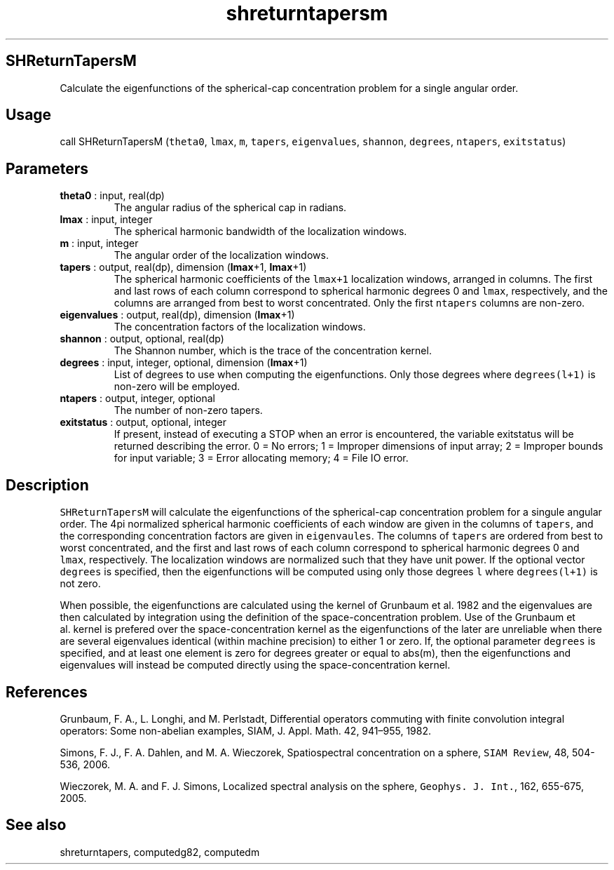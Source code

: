 .\" Automatically generated by Pandoc 2.9.2
.\"
.TH "shreturntapersm" "1" "2019-09-23" "Fortran 95" "SHTOOLS 4.6"
.hy
.SH SHReturnTapersM
.PP
Calculate the eigenfunctions of the spherical-cap concentration problem
for a single angular order.
.SH Usage
.PP
call SHReturnTapersM (\f[C]theta0\f[R], \f[C]lmax\f[R], \f[C]m\f[R],
\f[C]tapers\f[R], \f[C]eigenvalues\f[R], \f[C]shannon\f[R],
\f[C]degrees\f[R], \f[C]ntapers\f[R], \f[C]exitstatus\f[R])
.SH Parameters
.TP
\f[B]\f[CB]theta0\f[B]\f[R] : input, real(dp)
The angular radius of the spherical cap in radians.
.TP
\f[B]\f[CB]lmax\f[B]\f[R] : input, integer
The spherical harmonic bandwidth of the localization windows.
.TP
\f[B]\f[CB]m\f[B]\f[R] : input, integer
The angular order of the localization windows.
.TP
\f[B]\f[CB]tapers\f[B]\f[R] : output, real(dp), dimension (\f[B]\f[CB]lmax\f[B]\f[R]+1, \f[B]\f[CB]lmax\f[B]\f[R]+1)
The spherical harmonic coefficients of the \f[C]lmax+1\f[R] localization
windows, arranged in columns.
The first and last rows of each column correspond to spherical harmonic
degrees 0 and \f[C]lmax\f[R], respectively, and the columns are arranged
from best to worst concentrated.
Only the first \f[C]ntapers\f[R] columns are non-zero.
.TP
\f[B]\f[CB]eigenvalues\f[B]\f[R] : output, real(dp), dimension (\f[B]\f[CB]lmax\f[B]\f[R]+1)
The concentration factors of the localization windows.
.TP
\f[B]\f[CB]shannon\f[B]\f[R] : output, optional, real(dp)
The Shannon number, which is the trace of the concentration kernel.
.TP
\f[B]\f[CB]degrees\f[B]\f[R] : input, integer, optional, dimension (\f[B]\f[CB]lmax\f[B]\f[R]+1)
List of degrees to use when computing the eigenfunctions.
Only those degrees where \f[C]degrees(l+1)\f[R] is non-zero will be
employed.
.TP
\f[B]\f[CB]ntapers\f[B]\f[R] : output, integer, optional
The number of non-zero tapers.
.TP
\f[B]\f[CB]exitstatus\f[B]\f[R] : output, optional, integer
If present, instead of executing a STOP when an error is encountered,
the variable exitstatus will be returned describing the error.
0 = No errors; 1 = Improper dimensions of input array; 2 = Improper
bounds for input variable; 3 = Error allocating memory; 4 = File IO
error.
.SH Description
.PP
\f[C]SHReturnTapersM\f[R] will calculate the eigenfunctions of the
spherical-cap concentration problem for a singule angular order.
The 4pi normalized spherical harmonic coefficients of each window are
given in the columns of \f[C]tapers\f[R], and the corresponding
concentration factors are given in \f[C]eigenvaules\f[R].
The columns of \f[C]tapers\f[R] are ordered from best to worst
concentrated, and the first and last rows of each column correspond to
spherical harmonic degrees 0 and \f[C]lmax\f[R], respectively.
The localization windows are normalized such that they have unit power.
If the optional vector \f[C]degrees\f[R] is specified, then the
eigenfunctions will be computed using only those degrees \f[C]l\f[R]
where \f[C]degrees(l+1)\f[R] is not zero.
.PP
When possible, the eigenfunctions are calculated using the kernel of
Grunbaum et al.\ 1982 and the eigenvalues are then calculated by
integration using the definition of the space-concentration problem.
Use of the Grunbaum et al.\ kernel is prefered over the
space-concentration kernel as the eigenfunctions of the later are
unreliable when there are several eigenvalues identical (within machine
precision) to either 1 or zero.
If, the optional parameter \f[C]degrees\f[R] is specified, and at least
one element is zero for degrees greater or equal to abs(m), then the
eigenfunctions and eigenvalues will instead be computed directly using
the space-concentration kernel.
.SH References
.PP
Grunbaum, F.
A., L.
Longhi, and M.
Perlstadt, Differential operators commuting with finite convolution
integral operators: Some non-abelian examples, SIAM, J.
Appl.
Math.
42, 941\[en]955, 1982.
.PP
Simons, F.
J., F.
A.
Dahlen, and M.
A.
Wieczorek, Spatiospectral concentration on a sphere,
\f[C]SIAM Review\f[R], 48, 504-536, 2006.
.PP
Wieczorek, M.
A.
and F.
J.
Simons, Localized spectral analysis on the sphere,
\f[C]Geophys. J. Int.\f[R], 162, 655-675, 2005.
.SH See also
.PP
shreturntapers, computedg82, computedm
